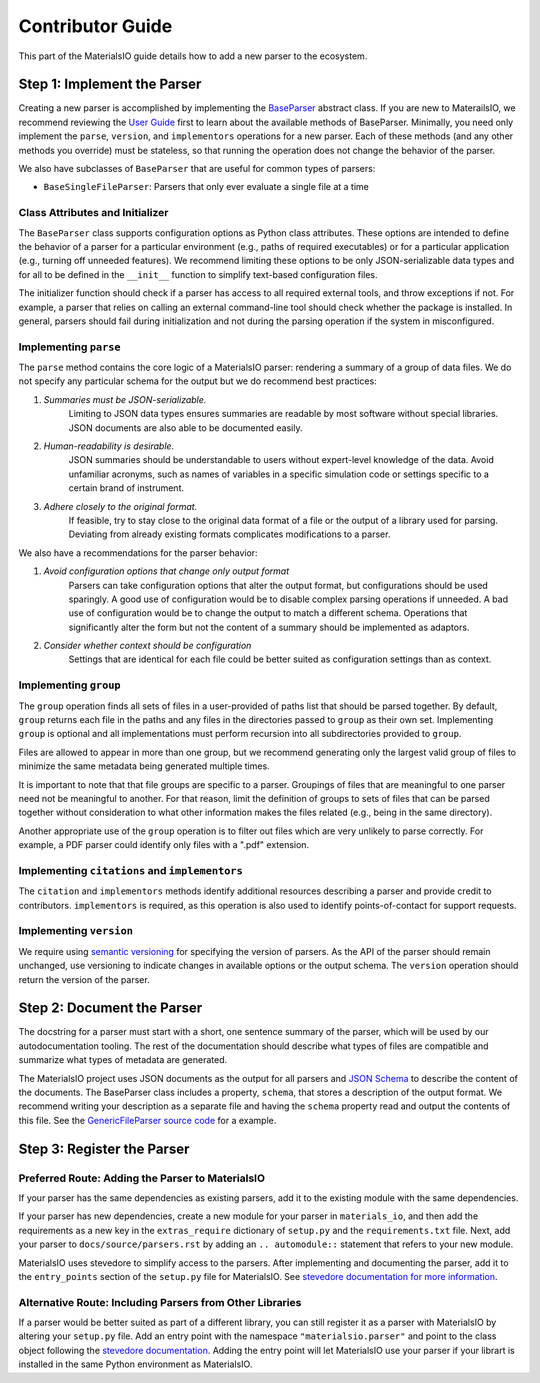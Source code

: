 Contributor Guide
=================

This part of the MaterialsIO guide details how to add a new parser to the ecosystem.

Step 1: Implement the Parser
~~~~~~~~~~~~~~~~~~~~~~~~~~~~

Creating a new parser is accomplished by implementing the `BaseParser <user-guide.html#parser-api>`_ abstract class.
If you are new to MaterailsIO, we recommend reviewing the `User Guide <user-guide.html#available-methods>`_ first to learn about the available methods of BaseParser.
Minimally, you need only implement the ``parse``, ``version``, and ``implementors`` operations for a new parser.
Each of these methods (and any other methods you override) must be stateless, so that running the operation does not change the behavior of the parser.

We also have subclasses of ``BaseParser`` that are useful for common types of parsers:

- ``BaseSingleFileParser``: Parsers that only ever evaluate a single file at a time

Class Attributes and Initializer
--------------------------------

The ``BaseParser`` class supports configuration options as Python class attributes.
These options are intended to define the behavior of a parser for a particular environment
(e.g., paths of required executables) or for a particular application (e.g., turning off unneeded features).
We recommend limiting these options to be only JSON-serializable data types and for all to be defined in the ``__init__`` function to simplify text-based configuration files.

The initializer function should check if a parser has access to all required external tools, and throw exceptions if not.
For example, a parser that relies on calling an external command-line tool should check whether the package is installed.
In general, parsers should fail during initialization and not during the parsing operation if the system in misconfigured.

Implementing ``parse``
----------------------

The ``parse`` method contains the core logic of a MaterialsIO parser: rendering a summary of a group of data files.
We do not specify any particular schema for the output but we do recommend best practices:


#. *Summaries must be JSON-serializable.*
    Limiting to JSON data types ensures summaries are readable by most software without special libraries.
    JSON documents are also able to be documented easily.

#. *Human-readability is desirable.*
    JSON summaries should be understandable to users without expert-level knowledge of the data.
    Avoid unfamiliar acronyms, such as names of variables in a specific simulation code or settings specific to a certain brand of instrument.

#. *Adhere closely to the original format.*
    If feasible, try to stay close to the original data format of a file or the output of a library used for parsing.
    Deviating from already existing formats complicates modifications to a parser.


We also have a recommendations for the parser behavior:

#. *Avoid configuration options that change only output format*
    Parsers can take configuration options that alter the output format, but configurations should be used sparingly.
    A good use of configuration would be to disable complex parsing operations if unneeded.
    A bad use of configuration would be to change the output to match a different schema.
    Operations that significantly alter the form but not the content of a summary should be implemented as adaptors.

#. *Consider whether context should be configuration*
    Settings that are identical for each file could be better suited as configuration settings than as context.

Implementing ``group``
----------------------

The ``group`` operation finds all sets of files in a user-provided of paths list that should be parsed together.
By default, ``group`` returns each file in the paths and any files in the directories passed to ``group`` as their own set.
Implementing ``group`` is optional and all implementations must perform recursion into all subdirectories provided to ``group``.

Files are allowed to appear in more than one group,
but we recommend generating only the largest valid group of files to minimize the same metadata being generated multiple times.

It is important to note that that file groups are specific to a parser.
Groupings of files that are meaningful to one parser need not be meaningful to another.
For that reason, limit the definition of groups to sets of files that can be parsed together
without consideration to what other information makes the files related (e.g., being in the same directory).

Another appropriate use of the ``group`` operation is to filter out files which are very unlikely to parse correctly.
For example, a PDF parser could identify only files with a ".pdf" extension.

Implementing ``citations`` and ``implementors``
-----------------------------------------------

The ``citation`` and ``implementors`` methods identify additional resources describing a parser and provide credit to contributors.
``implementors`` is required, as this operation is also used to identify points-of-contact for support requests.

Implementing ``version``
------------------------

We require using `semantic versioning <https://semver.org/>`_ for specifying the version of parsers.
As the API of the parser should remain unchanged, use versioning to indicate changes in available options or the output schema.
The ``version`` operation should return the version of the parser.


Step 2: Document the Parser
~~~~~~~~~~~~~~~~~~~~~~~~~~~

The docstring for a parser must start with a short, one sentence summary of the parser,
which will be used by our autodocumentation tooling.
The rest of the documentation should describe what types of files are compatible and
summarize what types of metadata are generated.

.. todo:: Actually write these descriptors for the available parsers

The MaterialsIO project uses JSON documents as the output for all parsers and `JSON Schema <https://json-schema.org/>`_ to describe the content of the documents.
The BaseParser class includes a property, ``schema``, that stores a description of the output format.
We recommend writing your description as a separate file and having the ``schema`` property read and output the contents of this file.
See the `GenericFileParser source code <https://github.com/materials-data-facility/MaterialsIO/blob/master/materials_io/file.py>`_ for a example.


Step 3: Register the Parser
~~~~~~~~~~~~~~~~~~~~~~~~~~~

Preferred Route: Adding the Parser to MaterialsIO
-------------------------------------------------

If your parser has the same dependencies as existing parsers, add it to the existing module with the same dependencies.

If your parser has new dependencies, create a new module for your parser in ``materials_io``, and then add the requirements as a new key in the ``extras_require`` dictionary of ``setup.py`` and the ``requirements.txt`` file.
Next, add your parser to ``docs/source/parsers.rst`` by adding an ``.. automodule::`` statement that refers to your new module.

MaterialsIO uses stevedore to simplify access to the parsers.
After implementing and documenting the parser, add it to the ``entry_points`` section of the ``setup.py`` file for MaterialsIO.
See `stevedore documentation for more information <https://docs.openstack.org/stevedore/latest/user/tutorial/creating_plugins.html#registering-the-plugins>`_.


Alternative Route: Including Parsers from Other Libraries
---------------------------------------------------------

If a parser would be better suited as part of a different library, you can still register it as a parser with MaterialsIO by altering your ``setup.py`` file.
Add an entry point with the namespace ``"materialsio.parser"`` and point to the class object following the
`stevedore documentation <https://docs.openstack.org/stevedore/latest/user/tutorial/creating_plugins.html#registering-the-plugins>`_.
Adding the entry point will let MaterialsIO use your parser if your librart is installed in the same Python environment as MaterialsIO.

.. todo:: Provide a public listing of materials_io-compatible software.

    So that people know where to find these external libraries
